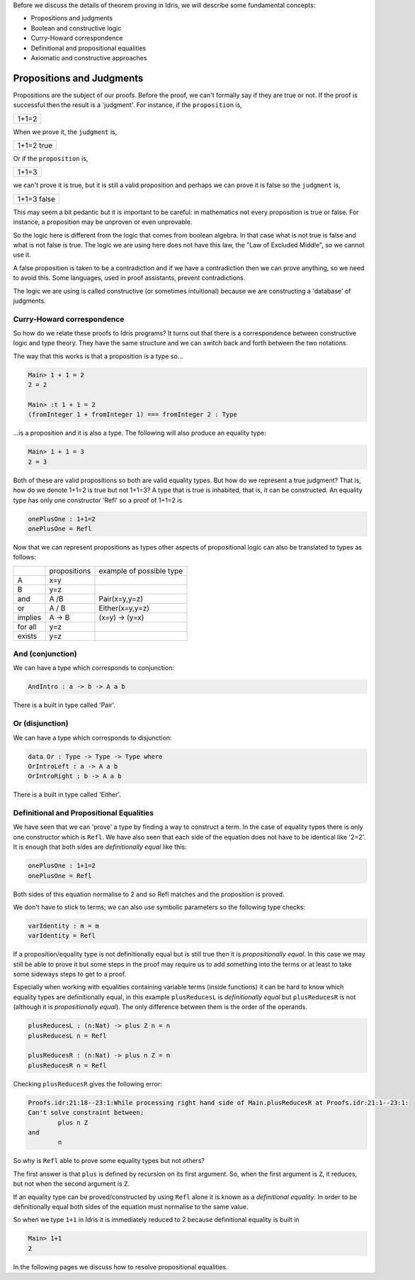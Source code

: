 Before we discuss the details of theorem proving in Idris, we will describe
some fundamental concepts:

-  Propositions and judgments
-  Boolean and constructive logic
-  Curry-Howard correspondence
-  Definitional and propositional equalities
-  Axiomatic and constructive approaches

Propositions and Judgments
==========================

Propositions are the subject of our proofs. Before the proof, we can't
formally say if they are true or not. If the proof is successful then the
result is a 'judgment'.  For instance, if the ``proposition`` is,

+-------+
| 1+1=2 |
+-------+

When we prove it, the ``judgment`` is,

+------------+
| 1+1=2 true |
+------------+

Or if the ``proposition`` is,

+-------+
| 1+1=3 |
+-------+

we can't prove it is true, but it is still a valid proposition and perhaps we
can prove it is false so the ``judgment`` is, 

+-------------+
| 1+1=3 false |
+-------------+

This may seem a bit pedantic but it is important to be careful: in mathematics
not every proposition is true or false. For instance, a proposition may be
unproven or even unprovable.

So the logic here is different from the logic that comes from boolean algebra.
In that case what is not true is false and what is not false is true. The logic
we are using here does not have this law, the "Law of Excluded Middle", so we
cannot use it.

A false proposition is taken to be a contradiction and if we have a
contradiction then we can prove anything, so we need to avoid this. Some
languages, used in proof assistants, prevent contradictions.

The logic we are using is called constructive (or sometimes intuitional)
because we are constructing a 'database' of judgments.

Curry-Howard correspondence
---------------------------

So how do we relate these proofs to Idris programs? It turns out that there is
a correspondence between constructive logic and type theory. They have the same
structure and we can switch back and forth between the two notations.

The way that this works is that a proposition is a type so...

.. code-block:: idris

    Main> 1 + 1 = 2
    2 = 2

    Main> :t 1 + 1 = 2
    (fromInteger 1 + fromInteger 1) === fromInteger 2 : Type

...is a proposition and it is also a type. The
following will also produce an equality type:


.. code-block:: idris

   Main> 1 + 1 = 3
   2 = 3

Both of these are valid propositions so both are valid equality types. But how
do we represent a true judgment? That is, how do we denote 1+1=2 is true but not
1+1=3?  A type that is true is inhabited, that is, it can be constructed. An
equality type has only one constructor 'Refl' so a proof of 1+1=2 is

.. code-block:: idris

   onePlusOne : 1+1=2
   onePlusOne = Refl

Now that we can represent propositions as types other aspects of
propositional logic can also be translated to types as follows:

+----------+-------------------+--------------------------+
|          | propositions      | example of possible type |
+----------+-------------------+--------------------------+
| A        | x=y               |                          |
+----------+-------------------+--------------------------+
| B        | y=z               |                          |
+----------+-------------------+--------------------------+
| and      | A /\ B            | Pair(x=y,y=z)            |
+----------+-------------------+--------------------------+
| or       | A \/ B            | Either(x=y,y=z)          |
+----------+-------------------+--------------------------+
| implies  | A -> B            | (x=y) -> (y=x)           |
+----------+-------------------+--------------------------+
| for all  | y=z               |                          |
+----------+-------------------+--------------------------+
| exists   | y=z               |                          |
+----------+-------------------+--------------------------+


And (conjunction)
-----------------

We can have a type which corresponds to conjunction:

.. code-block:: idris

   AndIntro : a -> b -> A a b

There is a built in type called 'Pair'.

Or (disjunction)
----------------

We can have a type which corresponds to disjunction:

.. code-block:: idris

   data Or : Type -> Type -> Type where
   OrIntroLeft : a -> A a b
   OrIntroRight : b -> A a b

There is a built in type called 'Either'.

Definitional and Propositional Equalities
-----------------------------------------

We have seen that  we can 'prove' a type by finding a way to construct a term.
In the case of equality types there is only one constructor which is ``Refl``.
We have also seen that each side of the equation does not have to be identical
like '2=2'. It is enough that both sides are *definitionally equal* like this:

.. code-block:: idris

   onePlusOne : 1+1=2
   onePlusOne = Refl

Both sides of this equation normalise to 2 and so Refl matches and the
proposition is proved.

We don't have to stick to terms; we can also use symbolic parameters so the
following type checks:

.. code-block:: idris

   varIdentity : m = m
   varIdentity = Refl

If a proposition/equality type is not definitionally equal but is still true
then it is *propositionally equal*. In this case we may still be able to prove
it but some steps in the proof may require us to add something into the terms
or at least to take some sideways steps to get to a proof.

Especially when working with equalities containing variable terms (inside
functions) it can be hard to know which equality types are definitionally equal,
in this example ``plusReducesL`` is *definitionally equal* but ``plusReducesR`` is
not (although it is *propositionally equal*). The only difference between
them is the order of the operands.

.. code-block:: idris

   plusReducesL : (n:Nat) -> plus Z n = n
   plusReducesL n = Refl

   plusReducesR : (n:Nat) -> plus n Z = n
   plusReducesR n = Refl

Checking ``plusReducesR`` gives the following error:


.. code-block:: idris

    Proofs.idr:21:18--23:1:While processing right hand side of Main.plusReducesR at Proofs.idr:21:1--23:1:
    Can't solve constraint between:
            plus n Z
    and
            n

So why is ``Refl`` able to prove some equality types but not others?

The first answer is that ``plus`` is defined by recursion on its first
argument. So, when the first argument is ``Z``, it reduces, but not when the
second argument is ``Z``.

If an equality type can be proved/constructed by using ``Refl`` alone it is known
as a *definitional equality*. In order to be definitionally equal both sides
of the equation must normalise to the same value.

So when we type ``1+1`` in Idris it is immediately reduced to 2 because
definitional equality is built in

.. code-block:: idris

    Main> 1+1
    2

In the following pages we discuss how to resolve propositional equalities.
